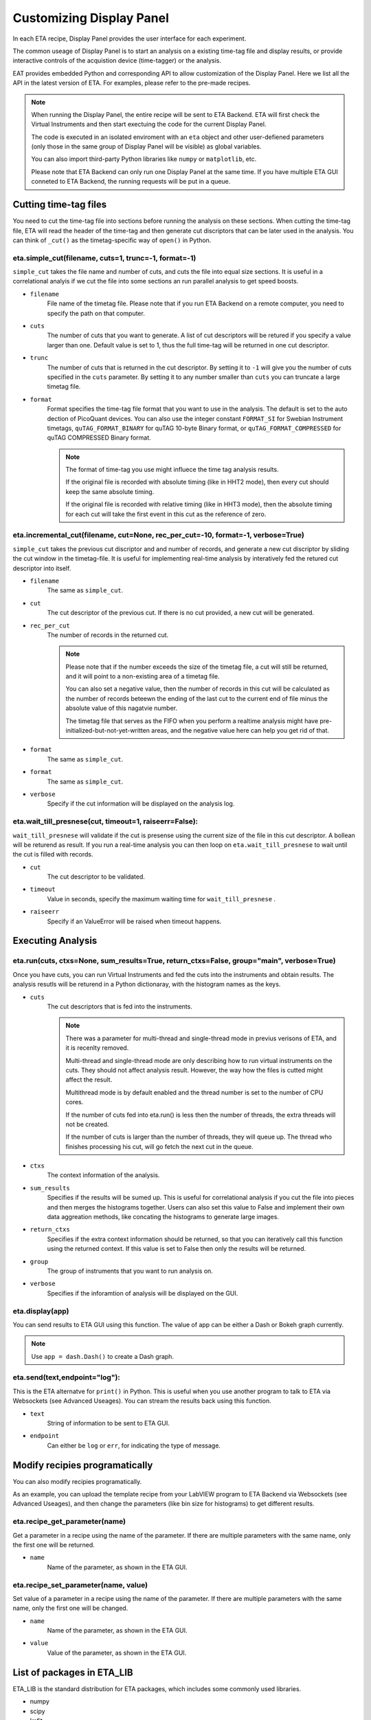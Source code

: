 Customizing Display Panel
===============================

In each ETA recipe, Display Panel provides the user interface for each experiment. 

The common useage of Display Panel is to start an analysis on a existing time-tag file and display results, or provide interactive controls of the acquistion device (time-tagger) or the analysis.

EAT provides embedded Python and corresponding API to allow customization of the Display Panel. Here we list all the API in the latest version of ETA. For examples, please refer to the pre-made recipes.

.. note::
    When running the Display Panel, the entire recipe will be sent to ETA Backend. ETA will first check the Virtual Instruments and then start exectuing the code for the current Display Panel. 
    
    The code is executed in an isolated enviroment with an ``eta`` object and other user-defiened parameters (only those in the same group of Display Panel will be visible) as global variables.
    
    You can also import third-party Python libraries like ``numpy`` or ``matplotlib``, etc. 
    
    Please note that ETA Backend can only run one Display Panel at the same time. If you have multiple ETA GUI conneted to ETA Backend, the running requests will be put in a queue. 


Cutting time-tag files
------------------------------

You need to cut the time-tag file into sections before running the analysis on these sections. When cutting the time-tag file, ETA will read the header of the time-tag and then generate cut discriptors that can be later used in the analysis. You can think of ``_cut()`` as the timetag-specific way of ``open()`` in Python.  

eta.simple_cut(filename, cuts=1, trunc=-1, format=-1)
......

``simple_cut`` takes the file name and number of cuts, and cuts the file into equal size sections. It is useful in a correlational analyis if we cut the file into some sections an run parallel analysis to get speed boosts. 

- ``filename``
    File name of the timetag file. Please note that if you run ETA Backend on a remote computer, you need to specify the path on that computer.
    
- ``cuts``
    The number of cuts that you want to generate. A list of cut descriptors will be retured if you specify a value larger than one. Default value is set to 1, thus the full time-tag will be returned in one cut descriptor.
    
- ``trunc``
    The number of cuts that is returned in the cut descriptor. By setting it to ``-1`` will give you the number of cuts specified in the ``cuts`` parameter. By setting it to any number smaller than ``cuts`` you can truncate a large timetag file. 
    
- ``format``
    Format specifies the time-tag file format that you want to use in the analysis. The default is set to the auto dection of PicoQuant devices. You can also use the integer constant ``FORMAT_SI`` for Swebian Instrument timetags, ``quTAG_FORMAT_BINARY`` for quTAG 10-byte Binary format, or  ``quTAG_FORMAT_COMPRESSED`` for quTAG COMPRESSED Binary format. 
    
    .. note::
        The format of time-tag you use might influece the time tag analysis results.
        
        If the original file is recorded with absolute timing (like in HHT2 mode), then every cut should keep the same absolute timing. 

        If the original file is recorded with relative timing (like in HHT3 mode), then the absolute timing for each cut will take the first event in this cut as the reference of zero.


eta.incremental_cut(filename, cut=None, rec_per_cut=-10, format=-1, verbose=True)
......
``simple_cut`` takes the previous cut discriptor and and number of records, and generate a new cut discriptor by sliding the cut window in the timetag-file. It is useful for implementing real-time analysis by interatively fed the retured cut descriptor into itself.

- ``filename``
    The same as ``simple_cut``. 
    
- ``cut``
    The cut descriptor of the previous cut. If there is no cut provided, a new cut will be generated.

- ``rec_per_cut``
    The number of records in the returned cut. 
    
    .. note::
        Please note that if the number exceeds the size of the timetag file, a cut will still be returned, and it will point to a non-existing area of a timetag file. 

        You can also set a negative value, then the number of records in this cut will be calculated as the number of records beteewn the ending of the last cut to the current end of file minus the absolute value of this nagatvie number. 

        The timetag file that serves as the FIFO when you perform a realtime analysis might have pre-initialized-but-not-yet-written areas, and the negative value here can help you get rid of that.
    
- ``format``
    The same as ``simple_cut``.
    
- ``format``
    The same as ``simple_cut``.
    
- ``verbose``
    Specify if the cut information will be displayed on the analysis log.
    
eta.wait_till_presnese(cut, timeout=1, raiseerr=False):
......
``wait_till_presnese`` will validate if the cut is presense using the current size of the file in this cut descriptor. A bollean will be returend as result. If you run a real-time analysis you can then loop on ``eta.wait_till_presnese``  to wait until the cut is filled with records. 

- ``cut``
    The cut descriptor to be validated.

- ``timeout``
    Value in seconds, specify the maximum waiting time for ``wait_till_presnese`` .
    
- ``raiseerr``
    Specify if an ValueError will be raised when timeout happens.

Executing Analysis
-----

eta.run(cuts, ctxs=None, sum_results=True, return_ctxs=False, group="main", verbose=True)
......

Once you have cuts, you can run Virtual Instruments and fed the cuts into the instruments and obtain results. The analysis resutls will be returend in a Python dictionaray, with the histogram names as the keys.

- ``cuts``
    The cut descriptors that is fed into the instruments.
    
    .. note::
        There was a parameter for multi-thread and single-thread mode in previus verisons of ETA, and it is recenlty removed.
        
        Multi-thread and single-thread mode are only describing how to run virtual instruments on the cuts. They should not affect analysis result. However, the way how the files is cutted might affect the result.

        Multithread mode is by default enabled and the thread number is set to the number of CPU cores.

        If the number of cuts fed into eta.run() is less then the number of threads, the extra threads will not be created.

        If the number of cuts is larger than the number of threads, they will queue up. The thread who finishes processing his cut, will go fetch the next cut in the queue.
        
- ``ctxs``
    The context information of the analysis. 

- ``sum_results``
    Specifies if the results will be sumed up. This is useful for correlational analysis if you cut the file into pieces and then merges the histograms together. Users can also set this value to False and implement their own data aggreation methods, like concating the histograms to generate large images.

- ``return_ctxs``
    Specifies if the extra context information should be returned, so that you can iteratively call this function using the returned context. If this value is set to False then only the results will be returned. 
    
- ``group``
    The group of instruments that you want to run analysis on.

- ``verbose``
    Specifies if the inforamtion of analysis will be displayed on the GUI.

eta.display(app)
......

You can send results to ETA GUI using this function. The value of app can be either a Dash or Bokeh graph currently.

.. note::
    Use ``app = dash.Dash()`` to create a Dash graph.

eta.send(text,endpoint="log"):
......
This is the ETA alternatve for ``print()`` in Python.  This is useful when you use another program to talk to ETA via Websockets (see Advanced Useages). You can stream the results back using this function.

- ``text``
    String of information to be sent to ETA GUI. 
    
- ``endpoint``
    Can either be ``log`` or ``err``, for indicating the type of message.
    
Modify recipies programatically
------
You can also modify recipies programatically. 

As an example, you can upload the template recipe from your LabVIEW program to ETA Backend via Websockets (see Advanced Useages), and then change the parameters (like bin size for histograms) to get different results.

eta.recipe_get_parameter(name)
......
Get a parameter in a recipe using the name of the parameter. If there are multiple parameters with the same name, only the first one will be returned.

- ``name``
    Name of the parameter, as shown in the ETA GUI.
    
eta.recipe_set_parameter(name, value)
......
Set value of a parameter in a recipe using the name of the parameter. If there are multiple parameters with the same name, only the first one will be changed.

- ``name``
    Name of the parameter, as shown in the ETA GUI.
    
- ``value``
    Value of the parameter, as shown in the ETA GUI.
    
List of packages in ETA_LIB
-----

ETA_LIB is the standard distribution for ETA packages, which includes some commonly used libraries.

- numpy
- scipy
- lmfit
- matplotlib
- dash
- dash-renderer 
- dash-html-components 
- dash-core-components
- plotly
- bokeh



